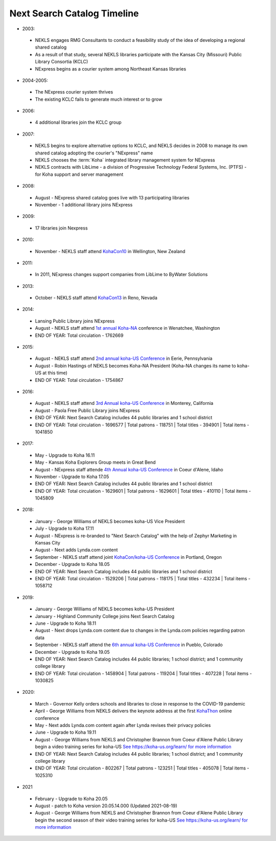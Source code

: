 Next Search Catalog Timeline
===========================

- 2003:

 - NEKLS engages RMG Consultants to conduct a feasibility study of the idea of developing a regional shared catalog
 - As a result of that study, several NEKLS libraries participate with the Kansas City (Missouri) Public Library Consortia (KCLC)
 - NExpress begins as a courier system among Northeast Kansas libraries

- 2004-2005:

 - The NExpress courier system thrives
 - The existing KCLC fails to generate much interest or to grow

- 2006:

 - 4 additional libraries join the KCLC group

- 2007:

 - NEKLS begins to explore alternative options to KCLC, and NEKLS decides in 2008 to manage its own shared catalog adopting the courier's "NExpress" name
 - NEKLS chooses the :term:`Koha` integrated library management system for NExpress
 - NEKLS contracts with LibLime - a division of Progressive Technology Federal Systems, Inc. (PTFS) - for Koha support and server management

- 2008:

 - August - NExpress shared catalog goes live with 13 participating libraries
 - November - 1 additional library joins NExpress

- 2009:

 - 17 libraries join Nexpress

- 2010:

 - November - NEKLS staff attend `KohaCon10 <https://wiki.koha-community.org/wiki/KohaCon2010>`_ in Wellington, New Zealand

- 2011:

 - In 2011, NExpress changes support companies from LibLime to ByWater Solutions

- 2013:

 - October - NEKLS staff attend `KohaCon13 <https://wiki.koha-community.org/wiki/KohaCon13_Program>`_ in Reno, Nevada

- 2014:

 - Lansing Public Library joins NExpress
 - August - NEKLS staff attend `1st annual Koha-NA <http://koha-us.org/learn/conferences/kohacon2014/>`_ conference in Wenatchee, Washington
 - END OF YEAR: Total circulation - 1762669

- 2015:

 - August - NEKLS staff attend `2nd annual koha-US Conference <http://koha-us.org/learn/conferences/kohacon2015/>`_ in Eerie, Pennsylvania
 - August - Robin Hastings of NEKLS becomes Koha-NA President (Koha-NA changes its name to koha-US at this time)
 - END OF YEAR: Total circulation - 1754867

- 2016:

 - August - NEKLS staff attend `3rd Annual koha-US Conference <http://koha-us.org/learn/conferences/kohacon2016/>`_ in Monterey, California
 - August - Paola Free Public Library joins NExpress
 - END OF YEAR: Next Search Catalog includes 44 public libraries and 1 school district
 - END OF YEAR: Total circulation - 1696577 \| Total patrons - 118751 \| Total titles - 394901 \| Total items - 1041850

- 2017:

 - May - Upgrade to Koha 16.11
 - May - Kansas Koha Explorers Group meets in Great Bend
 - August - NExpress staff attende `4th Annual koha-US Conference <http://koha-us.org/learn/conferences/kohacon2017/>`_ in Coeur d'Alene, Idaho
 - November - Upgrade to Koha 17.05
 - END OF YEAR: Next Search Catalog includes 44 public libraries and 1 school district
 - END OF YEAR: Total circulation - 1629601 \| Total patrons - 1629601 \| Total titles - 410110 \| Total items - 1045809

- 2018:

 - January - George Williams of NEKLS becomes koha-US Vice President
 - July - Upgrade to Koha 17.11
 - August - NExpress is re-branded to "Next Search Catalog" with the help of Zephyr Marketing in Kansas City
 - August - Next adds Lynda.com content
 - September - NEKLS staff attend joint `KohaCon/koha-US Conference <http://koha-us.org/learn/conferences/kohacon2018/>`_ in Portland, Oregon
 - December - Upgrade to Koha 18.05
 - END OF YEAR: Next Search Catalog includes 44 public libraries and 1 school district
 - END OF YEAR: Total circulation - 1529206 \| Total patrons - 118175 \| Total titles - 432234 \| Total items - 1058712

- 2019:

 - January - George Williams of NEKLS becomes koha-US President
 - January - Highland Community College joins Next Search Catalog
 - June - Upgrade to Koha 18.11
 - August - Next drops Lynda.com content due to changes in the Lynda.com policies regarding patron data
 - September - NEKLS staff attend the `6th annual koha-US Conference <http://koha-us.org/learn/conferences/kohacon2019/>`_ in Pueblo, Colorado
 - December - Upgrade to Koha 19.05
 - END OF YEAR: Next Search Catalog includes 44 public libraries; 1 school district; and 1 community college library
 - END OF YEAR: Total circulation - 1458904 \| Total patrons - 119204 \| Total titles - 407228 \| Total items - 1030825

- 2020:

 - March - Governor Kelly orders schools and libraries to close in response to the COVID-19 pandemic
 - April - George Williams from NEKLS delivers the keynote address at the first `KohaThon <http://koha-us.org/kohathon-2020/>`_ online conference
 - May - Next adds Lynda.com content again after Lynda revises their privacy policies
 - June - Upgrade to Koha 19.11
 - August - George Williams from NEKLS and Christopher Brannon from Coeur d'Alene Public Library begin a video training series for koha-US `See https://koha-us.org/learn/ for more information <https://koha-us.org/learn/>`_
 - END OF YEAR: Next Search Catalog includes 44 public libraries; 1 school district; and 1 community college library
 - END OF YEAR: Total circulation - 802267 \| Total patrons - 123251 \| Total titles - 405078 \| Total items - 1025310

- 2021

 - February - Upgrade to Koha 20.05
 - August - patch to Koha version 20.05.14.000 (Updated 2021-08-19)
 - August - George Williams from NEKLS and Christopher Brannon from Coeur d'Alene Public Library begin the second season of their video training series for koha-US `See https://koha-us.org/learn/ for more information <https://koha-us.org/learn/>`_
